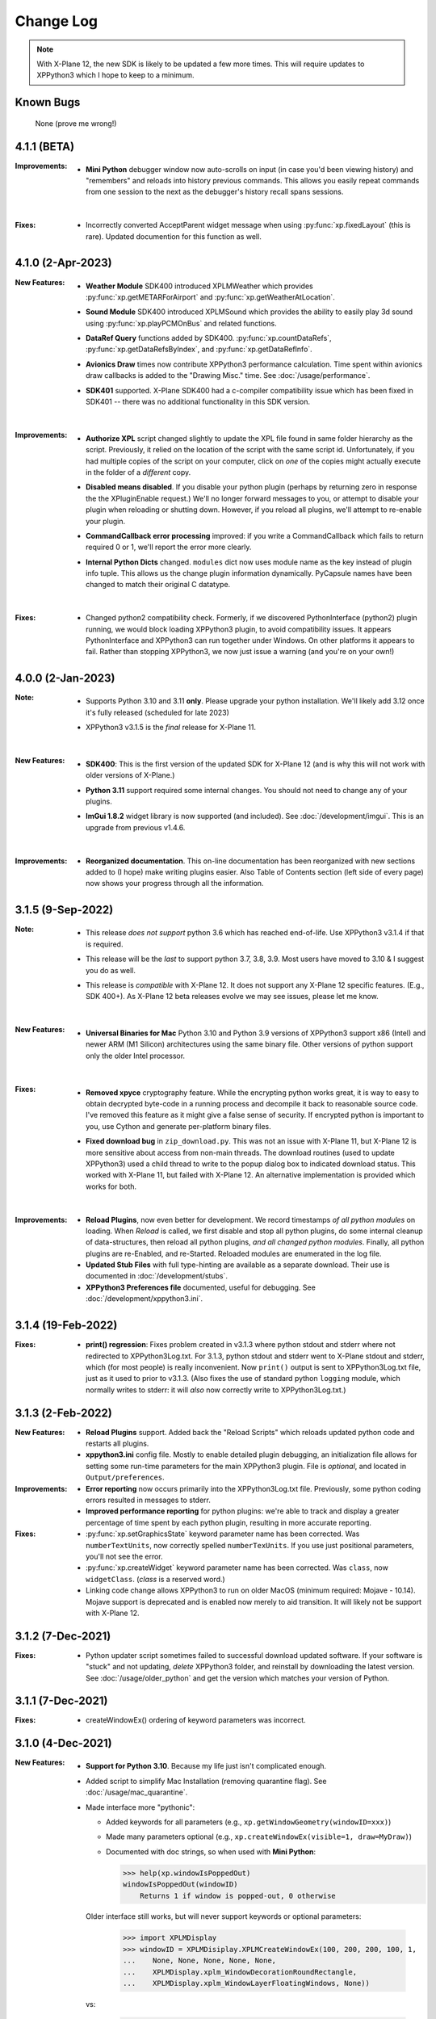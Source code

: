 Change Log
==========

.. Note::

   With X-Plane 12, the new SDK is likely to be updated a few more times. This
   will require updates to XPPython3 which I hope to keep to a minimum.


Known Bugs
----------

 None (prove me wrong!)

4.1.1 (BETA)
------------

:Improvements:
   * **Mini Python** debugger window now auto-scrolls on input (in case you'd been viewing history)
     and "remembers" and reloads into history previous commands. This allows you easily repeat
     commands from one session to the next as the debugger's history recall spans sessions.

     |
     
:Fixes:
   * Incorrectly converted AcceptParent widget message when using :py:func:`xp.fixedLayout` (this is rare).
     Updated documention for this function as well.

4.1.0 (2-Apr-2023)
------------------

:New Features:
   * **Weather Module** SDK400 introduced XPLMWeather which provides :py:func:`xp.getMETARForAirport`
     and :py:func:`xp.getWeatherAtLocation`.

   * **Sound Module** SDK400 introduced XPLMSound which provides the ability to easily
     play 3d sound using :py:func:`xp.playPCMOnBus` and related functions.

   * **DataRef Query** functions added by SDK400. :py:func:`xp.countDataRefs`, :py:func:`xp.getDataRefsByIndex`,
     and :py:func:`xp.getDataRefInfo`.

   * **Avionics Draw** times now contribute XPPython3 performance calculation. Time
     spent within avionics draw callbacks is added to the "Drawing Misc." time. See
     :doc:`/usage/performance`.

   * **SDK401** supported. X-Plane SDK400 had a c-compiler compatibility issue which has been
     fixed in SDK401 -- there was no additional functionality in this SDK version.
     
     |
        
:Improvements:
   * **Authorize XPL** script changed slightly to update the XPL file found in same
     folder hierarchy as the script. Previously, it relied on the location of the
     script with the same script id. Unfortunately, if you had multiple copies of
     the script on your computer, click on *one* of the copies might actually
     execute in the folder of a *different* copy.

   * **Disabled means disabled**. If you disable your python plugin (perhaps by
     returning zero in response the the XPluginEnable request.) We'll no longer
     forward messages to you, or attempt to disable your plugin when reloading or
     shutting down. However, if you reload all plugins, we'll attempt to re-enable
     your plugin.
     
   * **CommandCallback error processing** improved: if you write a CommandCallback which
     fails to return required 0 or 1, we'll report the error more clearly.

   * **Internal Python Dicts** changed. ``modules`` dict now uses module name as the key
     instead of plugin info tuple. This allows us the change plugin information dynamically.
     PyCapsule names have been changed to match their original C datatype.
     
     |

:Fixes:
   * Changed python2 compatibility check. Formerly, if we discovered PythonInterface (python2)
     plugin running, we would block loading XPPython3 plugin, to avoid compatibility issues.
     It appears PythonInterface and XPPython3 can run together under Windows. On other platforms
     it appears to fail. Rather than stopping XPPython3, we now just issue a warning (and you're on
     your own!)
     
4.0.0 (2-Jan-2023)
------------------
:Note:
   * Supports Python 3.10 and 3.11 **only**. Please upgrade your python
     installation. We'll likely add 3.12 once it's fully released (scheduled for late 2023)

   * XPPython3 v3.1.5 is the *final* release for X-Plane 11.

     |

:New Features:
   * **SDK400**: This is the first version of the updated SDK for X-Plane 12
     (and is why this will not work with older versions of X-Plane.)
     
   * **Python 3.11** support required some internal changes. You should not
     need to change any of your plugins.

   * **ImGui 1.8.2** widget library is now supported (and included). See :doc:`/development/imgui`.
     This is an upgrade from previous v1.4.6.

     |
   
:Improvements:
   * **Reorganized documentation**. This on-line documentation has been reorganized
     with new sections added to (I hope) make writing plugins easier. Also Table
     of Contents section (left side of every page) now shows your progress through
     all the information.

3.1.5 (9-Sep-2022)
-------------------
:Note:
   * This release *does not support* python 3.6 which has reached end-of-life.
     Use XPPython3 v3.1.4 if that is required.

   * This release will be the *last* to support python 3.7, 3.8, 3.9. Most users have
     moved to 3.10 & I suggest you do as well.

   * This release is *compatible* with X-Plane 12. It does not support any X-Plane 12 specific
     features. (E.g., SDK 400+). As X-Plane 12 beta releases evolve we may see issues, please
     let me know.

     | 
     
:New Features:
   * **Universal Binaries for Mac** Python 3.10 and Python 3.9 versions of XPPython3 support
     x86 (Intel) and newer ARM (M1 Silicon) architectures using the same binary file.
     Other versions of python support only the older Intel processor.

     | 

:Fixes:
   * **Removed xpyce** cryptography feature. While the encrypting python works great, it is
     way to easy to obtain decrypted byte-code in a running process and decompile it back to
     reasonable source code. I've removed this feature as it might give a false sense of security.
     If encrypted python is important to you, use Cython and generate per-platform binary files.

   * **Fixed download bug** in ``zip_download.py``. This was not an issue with X-Plane 11, but
     X-Plane 12 is more sensitive about access from non-main threads. The download routines (used
     to update XPPython3) used a child thread to write to the popup dialog box to indicated
     download status. This worked with X-Plane 11, but failed with X-Plane 12. An alternative
     implementation is provided which works for both.
     
     | 
     
:Improvements:
   * **Reload Plugins**, now even better for development. We record timestamps *of all python modules* on
     loading. When *Reload* is called, we first disable and stop all python plugins, do some internal
     cleanup of data-structures, then reload all python plugins, *and all changed python modules*. Finally,
     all python plugins are re-Enabled, and re-Started. Reloaded modules are enumerated in the log file.

   * **Updated Stub Files** with full type-hinting are available as a separate download. Their use
     is documented in :doc:`/development/stubs`.

   * **XPPython3 Preferences file** documented, useful for debugging. See :doc:`/development/xppython3.ini`.


3.1.4 (19-Feb-2022)
-------------------
:Fixes:
   * **print() regression**: Fixes problem created in v3.1.3 where python stdout and stderr where not
     redirected to XPPython3Log.txt. For 3.1.3, python stdout and stderr went to X-Plane stdout and stderr,
     which (for most people) is really inconvenient. Now ``print()`` output is sent to XPPython3Log.txt file,
     just as it used to prior to v3.1.3.  (Also fixes the use of standard python ``logging`` module, which normally
     writes to stderr: it will *also* now correctly write to XPPython3Log.txt.)

3.1.3 (2-Feb-2022)
------------------
:New Features:
   * **Reload Plugins** support. Added back the "Reload Scripts" which reloads updated python code and restarts
     all plugins.

   * **xppython3.ini** config file. Mostly to enable detailed plugin debugging, an initialization file
     allows for setting some run-time parameters for the main XPPython3 plugin. File is *optional*, and
     located in ``Output/preferences``.
     
:Improvements:
   * **Error reporting** now occurs primarily into the XPPython3Log.txt file. Previously, some python coding
     errors resulted in messages to stderr.
     
   * **Improved performance reporting** for python plugins: we're able to track and display a greater percentage
     of time spent by each python plugin, resulting in more accurate reporting.
     
:Fixes:
   * :py:func:`xp.setGraphicsState` keyword parameter name has been corrected. Was ``numberTextUnits``, now correctly
     spelled ``numberTexUnits``. If you use just positional parameters, you'll not see the error.

   * :py:func:`xp.createWidget` keyword parameter name has been corrected. Was ``class``, now ``widgetClass``. (*class* is
     a reserved word.)

   * Linking code change allows XPPython3 to run on older MacOS (minimum required: Mojave - 10.14). Mojave support
     is deprecated and is enabled now merely to aid transition. It will likely not be support with X-Plane 12.
     
3.1.2 (7-Dec-2021)
------------------
:Fixes:
   * Python updater script sometimes failed to successful download updated software.
     If your software is "stuck" and not updating, *delete* XPPython3 folder, and
     reinstall by downloading the latest version. See :doc:`/usage/older_python`
     and get the version which matches your version of Python.

3.1.1 (7-Dec-2021)
------------------
:Fixes:
   * createWindowEx() ordering of keyword parameters was incorrect.

3.1.0 (4-Dec-2021)
------------------
:New Features:
   * **Support for Python 3.10**. Because my life just isn't complicated enough.

   * Added script to simplify Mac Installation (removing quarantine flag). See
     :doc:`/usage/mac_quarantine`.
     
   * Made interface more "pythonic":

     * Added keywords for all parameters (e.g., ``xp.getWindowGeometry(windowID=xxx)``)

     * Made many parameters optional (e.g., ``xp.createWindowEx(visible=1, draw=MyDraw)``)

     * Documented with doc strings, so when used with **Mini Python**:

       >>> help(xp.windowIsPoppedOut)
       windowIsPoppedOut(windowID)
           Returns 1 if window is popped-out, 0 otherwise

     Older interface still works, but will never support keywords or optional parameters:

       >>> import XPLMDisplay
       >>> windowID = XPLMDisiplay.XPLMCreateWindowEx(100, 200, 200, 100, 1,
       ...    None, None, None, None, None,
       ...    XPLMDisplay.xplm_WindowDecorationRoundRectangle,
       ...    XPLMDisplay.xplm_WindowLayerFloatingWindows, None))

     vs:

       >>> import xp
       >>> windowID = xp.createWindowEx(1, 200, 200, 100)

     | 


:Improvements:
   * Upgraded **Mini Python** plugin which supports resizable debugging window and *full language scripting*, see
     :doc:`/development/debugger`. (You'll need to re-download Samples and copy updated `PI_MiniPython.py` if
     you want to use it.)     

   * Hundreds of documentation improvements, providing *executable examples* of most SDK functions, and documenting
     the dozen or so interfaces where X-Plane does not actually implement the Laminar SDK documentation correctly.
     

3.0.11 (1-Oct-2021)
-------------------
:New Features:

   * **Per-plugin performance window**. Amount of time spent, per-plugin, within flight loop or drawing callbacks is recorded
     and displayed. Now you can see *which* plugin is slowing your system down, or tune your own plugin to run faster. See :doc:`usage/performance`.


     | 
:Improvements:
   * **Delete former XPPython3.log** on startup, if it exists -- this to avoid confusion as to which file is the log file.
     XPPython3 now logs to XPPython3Log**.txt**, as this allows the file to be seen properly as a text file.

   * **Improved error handling**: If your python code misbehaves, we're better at catching the error,
     printing out where the problem is, and avoiding crashing the whole sim.

   * Methods XPluginReceiveMessage(), XPluginDisable(), and XPluginStop() **are now optional** in
     implemented plugins. Previously, these methods were required, even if all they did
     was ``pass``. It's always good practice to have these methods defined, but
     no harm if they're missing.

   * **Platform-sensitive updater** now loads only the XPPython3 version (mac, windows, linux) you need rather
     than downloading all versions resulting in a much faster upgrade.


     | 
:Fixes:

   * Changed order of python sys.path updates: We now INSERT (rather than APPEND) X-Plane related paths. The result
     is you'll have Airplane and Scenery plugin paths first, followed by PythonPlugins directory, followed by XPPython3
     directory, followed by the original python path. (No known error related to this, but it seems 'proper'
     to set path like this.

3.0.10 (9-Aug-2021)
-------------------
:Fixes:

   * Race condition caused XPPython3 and X-Plane to crash immediately on startup. Only occurred on some
     configurations (Known to occur on some Linux and Window 11).


3.0.9 (7-Aug-2021)
------------------
:New Features:
   * **imgui**. Seriously. We now support a custom version of the pyimgui python module (included with installation)
     which permits plugin developers to use imgui to build user interfaces. Much simpler to use than
     Laminar widgets. See :doc:`development/imgui`. A demo plugin is included.

   * **"First Time" startup script**. On a successful (initial) installation, we:

       * Create the :code:`Resources/plugins/PythonPlugins` folder, if needed.

       * Download a set of sample plugins into :code:`PythonPlugins/samples` so
         you can see examples. (We've also included a new menu item **Download Samples**
         which allows you to re-download the latest set of samples.)

       * Pop-up an "Installation Successful" message

   * **OpenGL test plugin** :code:`Py_OpenGL.py` included (in samples).
     OpenGL installation, especially on a Mac, is problematic. Move :code:`PI_OpenGL.py`
     up one level from :code:`PythonPlugins/samples` to :code:`PythonPlugins` and restart X-Plane and we'll attempt to
     automatically load OpenGL, patch Big Sur (Macs only) and provide verbose error log to help diagnose failures.
     On success, you'll see a mesmerizing graphic.

     Note, this is to use OpenGL with python plugins (with or without imgui module). You
     can still run X-Plane using Vulkan / Metal.


     | 
:Improvements:

   * **Renamed log file** from XPPython3.log to XPPython3Log.txt. This will make it easier to upload the file
     to x-plane.org which prefers \*.txt files.

   * **Improved installation process and documentation**. Though there are versions of XPPython3 plugin for
     different minor versions of Python. The documentation is streamlined for the current 3.9 version of
     python. Also, see "First Time" startup under new features above.

   * Added **more detailed documentation** on use of window positioning code, most applicable to installations
     which include multiple-monitors.  See :doc:`development/window_position`.


     | 
:Fixes:

   * Changed built-in `sys.path` to initialize with absolute rather than relative paths. This
     allows us to import shared object libraries. (Required to get imgui to work.)

   * Fixed internal manipulation of reference constants associated with registering command handlers. We
     need a stable key so we can "find" the correct handler. Previous method of calculating the key was
     not stable for some reference constants.

3.0.8 (27-Dec-2020)
-------------------
:Fixes:

   * Fixed problem with :py:data:`XPStandardWidgets.xpMsg_ScrollBarSliderPositionChanged`. The incoming
     message should set param1 to the widget, instead it was setting param1 incorrectly.

3.0.7 (05-Nov-2020)
-------------------
:New Features:

   * Support for python ``multiprocessing`` module through the use of :py:data:`xp.pythonExecutable`.
     Documentation has been update to describe usage, with an example. See :doc:`development/multiprocessing`.


     | 
:Improvements:

   * Upgrade system now includes progress bar: when you update XPPython3 (after updating to 3.0.7) upgrades
     will display a popup window with download & verification status. You can use this this ProgressWindow
     in your own code by importing ``XPPython3.XPProgressWindow``. (Documentation to be provided.).
 
3.0.6 (24-Oct-2020)
-------------------
:New Features:

   * Support for Scenery plugins: place your plugins under ``Custom Scenery/<..>/plugins/PythonPlugins``
     and it will load on startup. See :doc:`development/plugins`. Scenery plugins are loaded
     based on order of X-Plane's ``scenery_packs.ini`` file: if the scenery isn't loaded, the scenery's plugin
     is not loaded.
 
3.0.5 (17-Oct-2020)
-------------------
:New Features:
   
   * Detects the existence of python2 PythonInterface plugin and immediately exits XPPython3 with
     a Fatal Error written to Log.txt: These two plugins cannot run simultaneously: they almost can, but
     will fail in miserably difficult-to-debug ways. So we don't even try.
   * Initial documentation for xpyce, which enables loading of encrypted pyc modules. [This feature has
     been removed since 3.1.5.]

:Fixes:

  * Fixed problems with :py:func:`xp.registerDataAccessor`. When accessing a data item which
    had not yet been defined, sim would crash. Incorrect logic caused accessing data arrays
    to return incorrect values. Now tested with `DataRefEditor plugin <http://www.xsquawkbox.net/xpsdk/mediawiki/DataRefEditor>`_.
    Documentation has been updated to better describe use of accessors.
    

3.0.4 (15-Oct-2020)
-------------------
:Fixes:

  * Script updater had incorrect logic

3.0.3 (15-Oct-2020)
-------------------
:New Features:
   
   * Support for Python 3.9
   * Support for Aircraft plugins: place your plugins under ``Aircraft/.../plugins/PythonPlugins``
     and it will load / unload as the user changes their aircraft. Additional documentation to follow.
   * Convenience functions:

     * :py:func:`xp.log` writes to XPPython3Log.txt, prepends your string with name of calling module.
     * :py:func:`xp.sys_log` writes to Log.txt log, prepends your string with name of calling module.


   | 
:Improvements:

   * XPListBox (in demos) improved to automatically wrap long lines: this is used in PI_MiniPython plugin
   * Better error messages when trying to initialize xpyce -- we'll tell you if you're missing ``cryptography``
     package and you'll be instructed to use Pip Package Installer.


   | 
:Fixes:
   
 * On startup, log may include ``Couldn't find the callback list for widget ID <> for message 15``. This appears
   to be harmless. This was due to newly created CustomWidgets not passing the initial "Accept_Parent" message
   correctly.
 * :py:data:`xp.Msg_MouseWheel` message incorrectly processed
   during :py:func:`xp.selectIfNeeded`, which would result in an
   error message being sent to XPPython3Log.txt. This has been corrected.

3.0.2 (29-Sep-2020)
-------------------

:New Features:

   * Loading by "packages". Global plugins are now loaded as part of either XPPython3 or PythonPlugins
     package. This allows the use of relative package imports by plugins. See :doc:`development/import`.
   * Improved documentation: added :doc:`changelog`, added values for enumeration / constants, fixed minor bugs
   * Initial support for xpyce: enabled loading of encrypted pyc modules. (Documentation xpyce [This feature has been removed
     since 3.1.5])


   | 
:Fixes:

   * Fix for menu items: Each python plugin gets an independent set of menu items, mimicking
     what X-Plane does. This means one python plugin cannot remove another python plugin's menu
     items, and additions / deletions by one plugin do not change the number of items as seen
     by another python plugin.


3.0.1 (19-Sep-2020)
-------------------

:New Features:

   * PI_MiniPython plugin: allows interactive python within a running X-Plane process. See :doc:`development/debugger`
   * Built-in PIP Package Installer accessible from XPPython3 plugin menu.
   * Additional API support, mimicking Sandy's PythonInterface (python2) SDK. Function
     parameters which are no longer required as part of XPPython3 are now, "accepted" on the interface and
     ignored, rather than causing an exception: this should simplify porting of older python2 plugins.


3.0.0
-----
:New Features:

   * Support for Python 3.6, 3.7, and 3.8 on Mac, Windows 10 and Linux
   * Support for X-Plane SDK303.
   * Documentation online at https://xppython3.rtfd.io
